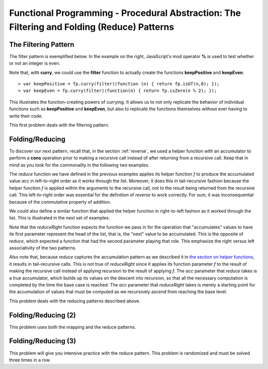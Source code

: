 .. This file is part of the OpenDSA eTextbook project. See
.. http://algoviz.org/OpenDSA for more details.
.. Copyright (c) 2012-13 by the OpenDSA Project Contributors, and
.. distributed under an MIT open source license.

.. avmetadata:: 
   :author: David Furcy and Tom Naps

============================================================================================
Functional Programming - Procedural Abstraction: The Filtering and Folding (Reduce) Patterns 
============================================================================================

   
The Filtering Pattern
---------------------

The filter pattern is exemplified below.
In the example on the right, JavaScript's mod operator **%** is used to test whether or not an integer is even.  

.. inlineav:: FP7Code1CON ss
   :long_name: Illustrate Filtering Pattern
   :links: AV/PL/FP/FP7CON.css
   :scripts: AV/PL/FP/FP7Code1CON.js
   :output: show

Note that, with **curry**, we could use the **filter** function to actually create the functions **keepPositive** and **keepEven**. 
   
::

    > var keepPositive = fp.curry(filter)(function (n) { return fp.isGT(n,0); });
    > var keepEven = fp.curry(filter)(function(n) { return fp.isZero(n % 2); });

This illustrates the function-creating powers of currying.  It allows
us to not only replicate the behavior of individual functions such as
**keepPositive** and **keepEven**, but also to replicate the functions
themselves without ever having to write their code.
    
This first problem deals with the filtering pattern.

.. avembed:: Exercises/PL/Filter.html ka
   :long_name: Filtering Pattern

Folding/Reducing
----------------

To discover our next pattern, recall that, in the section
:ref:`reverse`, we used a helper function with an accumulator to
perform a **cons** operation prior to making a recursive call instead
of after returning from a recursive call.  Keep that in mind as you look for
the commonality in the following two examples.


.. inlineav:: FP7Code2CON ss
   :long_name: Illustrate Reduce/Folding Pattern
   :links: AV/PL/FP/FP7CON.css
   :scripts: AV/PL/FP/FP7Code2CON.js
   :output: show




The *reduce* function we have defined in the previous examples applies
its helper function *f* to produce the accumulated value *acc* in
left-to-right order as it works through the list.  Moreover, it does
this in tail-recursive fashion because the helper function *f* is
applied within the arguments to the recursive call, not to the result
being returned from the recursive call.  This left-to-right order was
essential for the definition of *reverse* to work correctly.  For
*sum*, it was inconsequential because of the commutative property of addition.

We could also define a similar function that applied the helper
function in right-to-left fashion as it worked through the list.
This is illustrated in the next set of examples.


.. inlineav:: FP7Code3CON ss
   :long_name: Illustrate ReduceRight Pattern
   :links: AV/PL/FP/FP7CON.css
   :scripts: AV/PL/FP/FP7Code3CON.js
   :output: show


Note that the *reduceRight* function expects the function we pass in
for the operation that "accumulates" values to have its first
parameter represent the head of the list, that is, the "next" value to
be accumulated.  This is the opposite of *reduce*, which expected a
function that had the second parameter playing that role.  This
emphasize the right versus left associativity of the two patterns.

Also note that, because *reduce* captures the accumulation pattern as
we described it in `the section on helper functions`_, it results in
tail-recursive calls.  This is not true of *reduceRight* since it
applies its function parameter *f* to the result of making the
recursive call instead of applying recursion to the result of applying
*f*.  The *acc* parameter that *reduce* takes is a true accumulator,
which builds up its values on the descent into recursion, so that all
the necessary computation is completed by the time the base case is
reached.  The *acc* parameter that *reduceRight* takes is merely a
starting point for the accumulation of values that must be computed as we
recursively ascend from reaching the base level.

.. _the section on helper functions: FP4.html
      

This problem deals with the reducing patterns described above.

.. avembed:: Exercises/PL/Reduce1.html ka
   :long_name: Reducing 1


Folding/Reducing (2)
--------------------

This problem uses both the mapping and the reduce patterns.

.. avembed:: Exercises/PL/Reduce2.html ka
   :long_name: Reduce and Map


Folding/Reducing (3)
--------------------

This problem will give you intensive practice with the reduce
pattern. This problem is randomized and must be solved three times in
a row.

.. avembed:: Exercises/PL/Reduce3.html ka
   :long_name: Reducing 3
